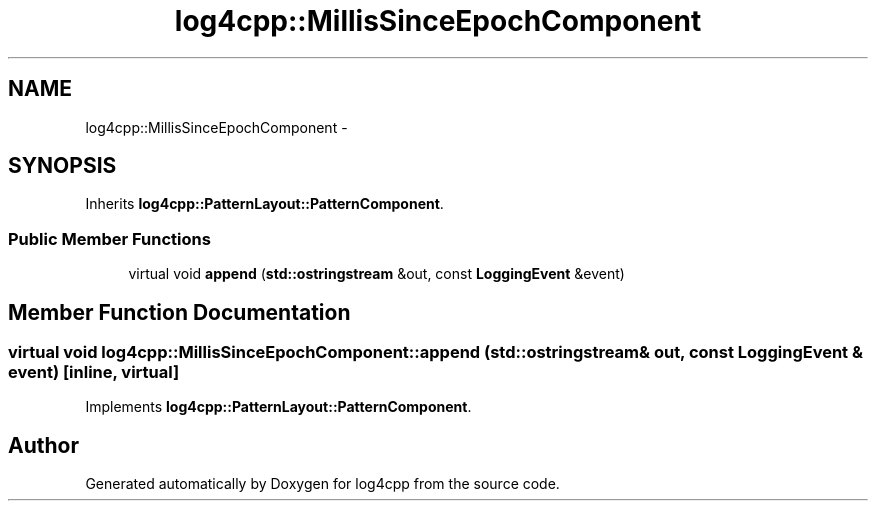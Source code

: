 .TH "log4cpp::MillisSinceEpochComponent" 3 "1 Nov 2017" "Version 1.1" "log4cpp" \" -*- nroff -*-
.ad l
.nh
.SH NAME
log4cpp::MillisSinceEpochComponent \- 
.SH SYNOPSIS
.br
.PP
.PP
Inherits \fBlog4cpp::PatternLayout::PatternComponent\fP.
.SS "Public Member Functions"

.in +1c
.ti -1c
.RI "virtual void \fBappend\fP (\fBstd::ostringstream\fP &out, const \fBLoggingEvent\fP &event)"
.br
.in -1c
.SH "Member Function Documentation"
.PP 
.SS "virtual void log4cpp::MillisSinceEpochComponent::append (\fBstd::ostringstream\fP & out, const \fBLoggingEvent\fP & event)\fC [inline, virtual]\fP"
.PP
Implements \fBlog4cpp::PatternLayout::PatternComponent\fP.

.SH "Author"
.PP 
Generated automatically by Doxygen for log4cpp from the source code.
